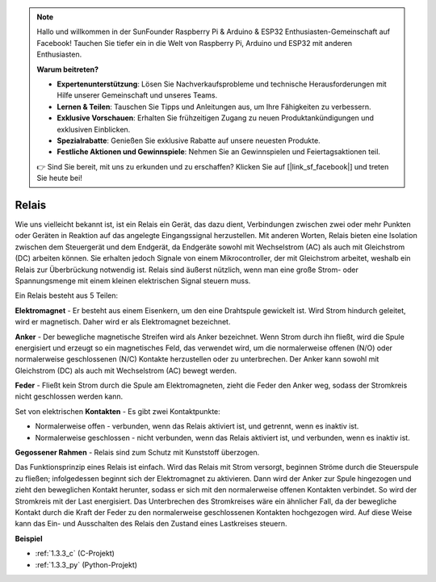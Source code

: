 .. note::

    Hallo und willkommen in der SunFounder Raspberry Pi & Arduino & ESP32 Enthusiasten-Gemeinschaft auf Facebook! Tauchen Sie tiefer ein in die Welt von Raspberry Pi, Arduino und ESP32 mit anderen Enthusiasten.

    **Warum beitreten?**

    - **Expertenunterstützung**: Lösen Sie Nachverkaufsprobleme und technische Herausforderungen mit Hilfe unserer Gemeinschaft und unseres Teams.
    - **Lernen & Teilen**: Tauschen Sie Tipps und Anleitungen aus, um Ihre Fähigkeiten zu verbessern.
    - **Exklusive Vorschauen**: Erhalten Sie frühzeitigen Zugang zu neuen Produktankündigungen und exklusiven Einblicken.
    - **Spezialrabatte**: Genießen Sie exklusive Rabatte auf unsere neuesten Produkte.
    - **Festliche Aktionen und Gewinnspiele**: Nehmen Sie an Gewinnspielen und Feiertagsaktionen teil.

    👉 Sind Sie bereit, mit uns zu erkunden und zu erschaffen? Klicken Sie auf [|link_sf_facebook|] und treten Sie heute bei!

.. _cpn_relay:

Relais
==========================================

.. image:: img/relay_pic.png
    :width: 200
    :align: center

Wie uns vielleicht bekannt ist, ist ein Relais ein Gerät, das dazu dient, Verbindungen
zwischen zwei oder mehr Punkten oder Geräten in Reaktion auf das angelegte Eingangssignal
herzustellen. Mit anderen Worten, Relais bieten eine Isolation zwischen dem Steuergerät
und dem Endgerät, da Endgeräte sowohl mit Wechselstrom (AC) als auch mit Gleichstrom (DC) arbeiten können. Sie erhalten jedoch
Signale von einem Mikrocontroller, der mit Gleichstrom arbeitet, weshalb
ein Relais zur Überbrückung notwendig ist. Relais sind äußerst nützlich, wenn man eine große Strom- oder Spannungsmenge mit einem kleinen elektrischen
Signal steuern muss.

Ein Relais besteht aus 5 Teilen:

.. image:: img/relay142.jpeg

**Elektromagnet** - Er besteht aus einem Eisenkern, um den eine Drahtspule gewickelt ist.
Wird Strom hindurch geleitet, wird er magnetisch.
Daher wird er als Elektromagnet bezeichnet.

**Anker** - Der bewegliche magnetische Streifen wird als Anker bezeichnet. Wenn
Strom durch ihn fließt, wird die Spule energisiert und erzeugt so ein
magnetisches Feld, das verwendet wird, um die normalerweise offenen (N/O) oder
normalerweise geschlossenen (N/C) Kontakte herzustellen oder zu unterbrechen. Der Anker kann sowohl mit Gleichstrom (DC) als auch mit Wechselstrom (AC) bewegt werden.

**Feder** - Fließt kein Strom durch die Spule am
Elektromagneten, zieht die Feder den Anker weg, sodass der Stromkreis nicht
geschlossen werden kann.

Set von elektrischen **Kontakten** - Es gibt zwei Kontaktpunkte:

-  Normalerweise offen - verbunden, wenn das Relais aktiviert ist, und getrennt, wenn es inaktiv ist.

-  Normalerweise geschlossen - nicht verbunden, wenn das Relais aktiviert ist, und verbunden, wenn es inaktiv ist.

**Gegossener Rahmen** - Relais sind zum Schutz mit Kunststoff überzogen.

Das Funktionsprinzip eines Relais ist einfach. Wird das Relais mit Strom versorgt, beginnen Ströme durch die Steuerspule zu fließen; infolgedessen
beginnt sich der Elektromagnet zu aktivieren. Dann wird der Anker zur
Spule hingezogen und zieht den beweglichen Kontakt herunter, sodass er sich mit den normalerweise offenen Kontakten verbindet. So wird der Stromkreis mit der Last energisiert. Das Unterbrechen des Stromkreises wäre ein ähnlicher Fall, da der bewegliche Kontakt durch die Kraft der Feder zu den normalerweise geschlossenen Kontakten hochgezogen wird.
Auf diese Weise kann das Ein- und Ausschalten des Relais den Zustand eines Lastkreises steuern.

**Beispiel**

* :ref:`1.3.3_c` (C-Projekt)
* :ref:`1.3.3_py` (Python-Projekt)
